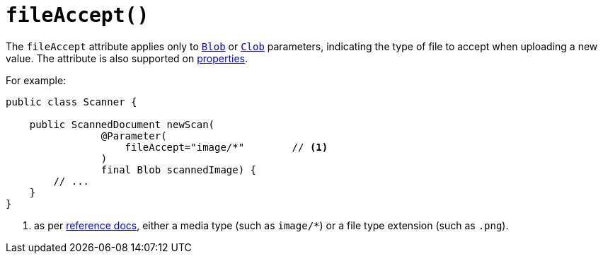 [#fileAccept]
= `fileAccept()`

:Notice: Licensed to the Apache Software Foundation (ASF) under one or more contributor license agreements. See the NOTICE file distributed with this work for additional information regarding copyright ownership. The ASF licenses this file to you under the Apache License, Version 2.0 (the "License"); you may not use this file except in compliance with the License. You may obtain a copy of the License at. http://www.apache.org/licenses/LICENSE-2.0 . Unless required by applicable law or agreed to in writing, software distributed under the License is distributed on an "AS IS" BASIS, WITHOUT WARRANTIES OR  CONDITIONS OF ANY KIND, either express or implied. See the License for the specific language governing permissions and limitations under the License.
:page-partial:



The `fileAccept` attribute applies only to xref:applib-classes:value-types.adoc#Blob[`Blob`]
or xref:applib-classes:value-types.adoc#Clob[`Clob`] parameters, indicating the type of file to accept when uploading a new value.
The attribute is also supported on xref:refguide:applib-ant:Property.adoc#fileAccept[properties].

For example:

[source,java]
----
public class Scanner {

    public ScannedDocument newScan(
                @Parameter(
                    fileAccept="image/*"        // <.>
                )
                final Blob scannedImage) {
        // ...
    }
}
----
<.> as per link:http://www.w3schools.com/tags/att_input_accept.asp[reference docs], either a media type (such as `image/*`) or a file type extension (such as `.png`).

